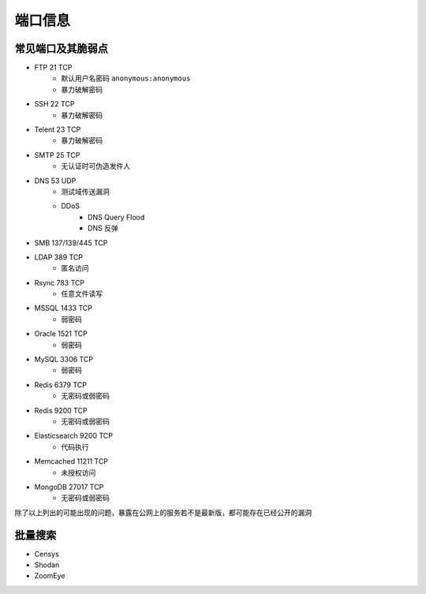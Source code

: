 端口信息
========================================

常见端口及其脆弱点
----------------------------------------
- FTP 21 TCP
    - 默认用户名密码 ``anonymous:anonymous``
    - 暴力破解密码
- SSH 22 TCP
    - 暴力破解密码
- Telent 23 TCP
    - 暴力破解密码
- SMTP 25 TCP
    - 无认证时可伪造发件人
- DNS 53 UDP 
    - 测试域传送漏洞
    - DDoS
        - DNS Query Flood
        - DNS 反弹
- SMB 137/139/445 TCP
- LDAP 389 TCP
    - 匿名访问
- Rsync 783 TCP
    - 任意文件读写
- MSSQL 1433 TCP
    - 弱密码
- Oracle 1521 TCP
    - 弱密码
- MySQL 3306 TCP
    - 弱密码
- Redis 6379 TCP
    - 无密码或弱密码
- Redis 9200 TCP
    - 无密码或弱密码
- Elasticsearch 9200 TCP
    - 代码执行
- Memcached 11211 TCP
    - 未授权访问
- MongoDB 27017 TCP
    - 无密码或弱密码

除了以上列出的可能出现的问题，暴露在公网上的服务若不是最新版，都可能存在已经公开的漏洞

批量搜索
----------------------------------------
- Censys
- Shodan
- ZoomEye
